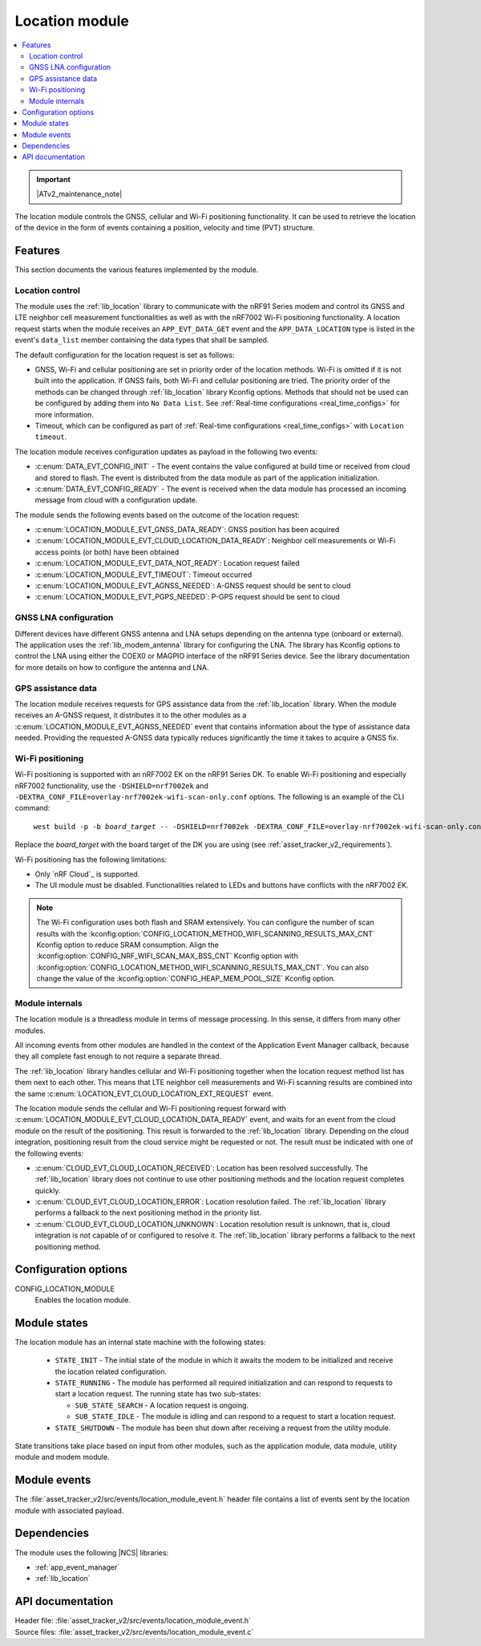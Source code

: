 .. _asset_tracker_v2_location_module:

Location module
###############

.. contents::
   :local:
   :depth: 2

.. important::
   |ATv2_maintenance_note|

The location module controls the GNSS, cellular and Wi-Fi positioning functionality.
It can be used to retrieve the location of the device in the form of events containing a position, velocity and time (PVT) structure.

Features
********

This section documents the various features implemented by the module.

Location control
================

The module uses the :ref:`lib_location` library to communicate with the nRF91 Series modem and control its GNSS and LTE neighbor cell measurement functionalities as well as with the nRF7002 Wi-Fi positioning functionality.
A location request starts when the module receives an ``APP_EVT_DATA_GET`` event and
the ``APP_DATA_LOCATION`` type is listed in the event's ``data_list`` member containing the data types that shall be sampled.

The default configuration for the location request is set as follows:

* GNSS, Wi-Fi and cellular positioning are set in priority order of the location methods.
  Wi-Fi is omitted if it is not built into the application.
  If GNSS fails, both Wi-Fi and cellular positioning are tried.
  The priority order of the methods can be changed through :ref:`lib_location` library Kconfig options.
  Methods that should not be used can be configured by adding them into ``No Data List``.
  See :ref:`Real-time configurations <real_time_configs>` for more information.
* Timeout, which can be configured as part of :ref:`Real-time configurations <real_time_configs>` with ``Location timeout``.

The location module receives configuration updates as payload in the following two events:

* :c:enum:`DATA_EVT_CONFIG_INIT` - The event contains the value configured at build time or received from cloud and stored to flash.
  The event is distributed from the data module as part of the application initialization.
* :c:enum:`DATA_EVT_CONFIG_READY` - The event is received when the data module has processed an incoming message from cloud with a configuration update.

The module sends the following events based on the outcome of the location request:

* :c:enum:`LOCATION_MODULE_EVT_GNSS_DATA_READY`: GNSS position has been acquired
* :c:enum:`LOCATION_MODULE_EVT_CLOUD_LOCATION_DATA_READY`: Neighbor cell measurements or Wi-Fi access points (or both) have been obtained
* :c:enum:`LOCATION_MODULE_EVT_DATA_NOT_READY`: Location request failed
* :c:enum:`LOCATION_MODULE_EVT_TIMEOUT`: Timeout occurred
* :c:enum:`LOCATION_MODULE_EVT_AGNSS_NEEDED`: A-GNSS request should be sent to cloud
* :c:enum:`LOCATION_MODULE_EVT_PGPS_NEEDED`: P-GPS request should be sent to cloud

GNSS LNA configuration
======================

Different devices have different GNSS antenna and LNA setups depending on the antenna type (onboard or external).
The application uses the :ref:`lib_modem_antenna` library for configuring the LNA.
The library has Kconfig options to control the LNA using either the COEX0 or MAGPIO interface of the nRF91 Series device.
See the library documentation for more details on how to configure the antenna and LNA.

GPS assistance data
===================

The location module receives requests for GPS assistance data from the :ref:`lib_location` library.
When the module receives an A-GNSS request, it distributes it to the other modules as a :c:enum:`LOCATION_MODULE_EVT_AGNSS_NEEDED` event that contains information about the type of assistance data needed.
Providing the requested A-GNSS data typically reduces significantly the time it takes to acquire a GNSS fix.

Wi-Fi positioning
=================

Wi-Fi positioning is supported with an nRF7002 EK on the nRF91 Series DK.
To enable Wi-Fi positioning and especially nRF7002 functionality, use the ``-DSHIELD=nrf7002ek`` and ``-DEXTRA_CONF_FILE=overlay-nrf7002ek-wifi-scan-only.conf`` options.
The following is an example of the CLI command:

.. parsed-literal::
   :class: highlight

    west build -p -b *board_target* -- -DSHIELD=nrf7002ek -DEXTRA_CONF_FILE=overlay-nrf7002ek-wifi-scan-only.conf

Replace the *board_target* with the board target of the DK you are using (see :ref:`asset_tracker_v2_requirements`).

Wi-Fi positioning has the following limitations:

* Only `nRF Cloud`_ is supported.
* The UI module must be disabled.
  Functionalities related to LEDs and buttons have conflicts with the nRF7002 EK.

.. note::

   The Wi-Fi configuration uses both flash and SRAM extensively.
   You can configure the number of scan results with the :kconfig:option:`CONFIG_LOCATION_METHOD_WIFI_SCANNING_RESULTS_MAX_CNT` Kconfig option to reduce SRAM consumption.
   Align the :kconfig:option:`CONFIG_NRF_WIFI_SCAN_MAX_BSS_CNT` Kconfig option with :kconfig:option:`CONFIG_LOCATION_METHOD_WIFI_SCANNING_RESULTS_MAX_CNT`.
   You can also change the value of the :kconfig:option:`CONFIG_HEAP_MEM_POOL_SIZE` Kconfig option.

Module internals
================

The location module is a threadless module in terms of message processing.
In this sense, it differs from many other modules.

All incoming events from other modules are handled in the context of the Application Event Manager callback, because they all complete fast enough to not require a separate thread.

The :ref:`lib_location` library handles cellular and Wi-Fi positioning together when the location request method list has them next to each other.
This means that LTE neighbor cell measurements and Wi-Fi scanning results are combined into the same :c:enum:`LOCATION_EVT_CLOUD_LOCATION_EXT_REQUEST` event.

The location module sends the cellular and Wi-Fi positioning request forward with :c:enum:`LOCATION_MODULE_EVT_CLOUD_LOCATION_DATA_READY` event,
and waits for an event from the cloud module on the result of the positioning.
This result is forwarded to the :ref:`lib_location` library.
Depending on the cloud integration, positioning result from the cloud service might be requested or not.
The result must be indicated with one of the following events:

* :c:enum:`CLOUD_EVT_CLOUD_LOCATION_RECEIVED`: Location has been resolved successfully.
  The :ref:`lib_location` library does not continue to use other positioning methods and the location request completes quickly.
* :c:enum:`CLOUD_EVT_CLOUD_LOCATION_ERROR`: Location resolution failed.
  The :ref:`lib_location` library performs a fallback to the next positioning method in the priority list.
* :c:enum:`CLOUD_EVT_CLOUD_LOCATION_UNKNOWN`: Location resolution result is unknown, that is, cloud integration is not capable of or configured to resolve it.
  The :ref:`lib_location` library performs a fallback to the next positioning method.

Configuration options
*********************

.. _CONFIG_LOCATION_MODULE:

CONFIG_LOCATION_MODULE
   Enables the location module.

Module states
*************

The location module has an internal state machine with the following states:

  * ``STATE_INIT`` - The initial state of the module in which it awaits the modem to be initialized and receive the location related configuration.
  * ``STATE_RUNNING`` - The module has performed all required initialization and can respond to requests to start a location request. The running state has two sub-states:

    * ``SUB_STATE_SEARCH`` - A location request is ongoing.
    * ``SUB_STATE_IDLE`` - The module is idling and can respond to a request to start a location request.
  * ``STATE_SHUTDOWN`` - The module has been shut down after receiving a request from the utility module.

State transitions take place based on input from other modules, such as the application module, data module, utility module and modem module.

Module events
*************

The :file:`asset_tracker_v2/src/events/location_module_event.h` header file contains a list of events sent by the location module with associated payload.

Dependencies
************

The module uses the following |NCS| libraries:

* :ref:`app_event_manager`
* :ref:`lib_location`

API documentation
*****************

| Header file: :file:`asset_tracker_v2/src/events/location_module_event.h`
| Source files: :file:`asset_tracker_v2/src/events/location_module_event.c`

.. doxygengroup:: location_module_event
